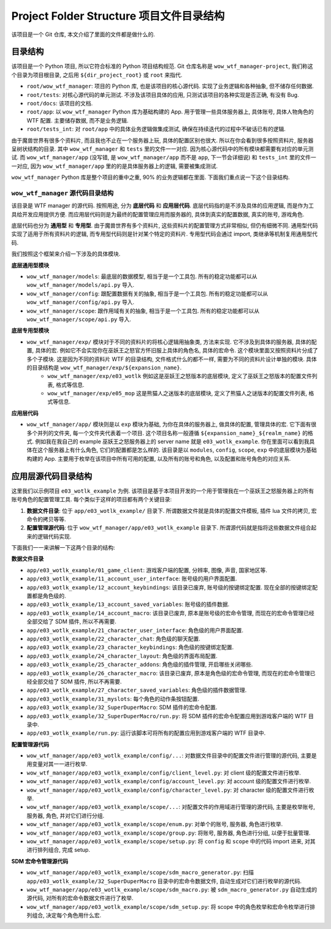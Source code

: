 Project Folder Structure 项目文件目录结构
==============================================================================
该项目是一个 Git 仓库, 本文介绍了里面的文件都是做什么的.


目录结构
------------------------------------------------------------------------------
该项目是一个 Python 项目, 所以它符合标准的 Python 项目结构规范. Git 仓库名称是 ``wow_wtf_manager-project``, 我们称这个目录为项目根目录, 之后用 ``${dir_project_root}`` 或 ``root`` 来指代.

- ``root/wow_wtf_manager``: 项目的 Python 库, 也是该项目的核心源代码. 实现了业务逻辑和各种抽象, 但不储存任何数据.
- ``root/tests``: 对核心源代码的单元测试. 不涉及该项目具体的应用, 只测试该项目的各种实现是否正确, 有没有 Bug.
- ``root/docs``: 该项目的文档.
- ``root/app``: 以 ``wow_wtf_manager`` Python 库为基础构建的 App. 用于管理一些具体服务器上, 具体账号, 具体人物角色的 WTF 配置. 主要储存数据, 而不是业务逻辑.
- ``root/tests_int``: 对 ``root/app`` 中的具体业务逻辑做集成测试, 确保在持续迭代的过程中不破话已有的逻辑.

由于魔兽世界有很多个资料片, 而且我也不止在一个服务器上玩, 具体的配置区别也很大. 所以在你会看到很多按照资料片, 服务器呈树状结构的目录. 其中 ``wow_wtf_manager`` 和 ``tests`` 里的文件一一对应. 因为核心源代码中的所有模块都需要有对应的单元测试. 而 ``wow_wtf_manager/app`` (没写错, 是 ``wow_wtf_manager/app`` 而不是 ``app``, 下一节会详细说) 和 ``tests_int`` 里的文件一一对应, 因为 ``wow_wtf_manager/app`` 里的的是具体服务器上的逻辑, 需要被集成测试.

``wow_wtf_manager`` Python 库是整个项目的重中之重, 90% 的业务逻辑都在里面. 下面我们重点说一下这个目录结构.


``wow_wtf_manager`` 源代码目录结构
~~~~~~~~~~~~~~~~~~~~~~~~~~~~~~~~~~~~~~~~~~~~~~~~~~~~~~~~~~~~~~~~~~~~~~~~~~~~~~
该目录是 WTF manager 的源代码. 按照用途, 分为 **底层代码** 和 **应用层代码**. 底层代码指的是不涉及具体的应用逻辑, 而是作为工具给开发应用提供方便. 而应用层代码则是为最终的配置管理应用而服务器的, 具体到真实的配置数据, 真实的账号, 游戏角色.

底层代码也分为 **通用型** 和 **专用型**. 由于魔兽世界有多个资料片, 这些资料片的配置管理方式非常相似, 但仍有细微不同. 通用型代码实现了适用于所有资料片的逻辑, 而专用型代码则是针对某个特定的资料片. 专用型代码会通过 import, 类继承等机制复用通用型代码.

我们按照这个框架来介绍一下涉及的具体模块.

**底层通用型模块**

- ``wow_wtf_manager/models``: 最底层的数据模型, 相当于是一个工具包. 所有的稳定功能都可以从 ``wow_wtf_manager/models/api.py`` 导入.
- ``wow_wtf_manager/config``: 跟配置数据有关的抽象, 相当于是一个工具包. 所有的稳定功能都可以从 ``wow_wtf_manager/config/api.py`` 导入.
- ``wow_wtf_manager/scope``: 跟作用域有关的抽象, 相当于是一个工具包. 所有的稳定功能都可以从 ``wow_wtf_manager/scope/api.py`` 导入.

**底层专用型模块**

- ``wow_wtf_manager/exp/`` 模块对于不同的资料片的将核心逻辑用抽象类, 方法来实现. 它不涉及到具体的服务器, 具体的配置, 具体的宏. 例如它不会实现你在巫妖王之怒官方怀旧服上具体的角色名, 具体的宏命令. 这个模块里面又按照资料片分成了多个子模块. 这是因为不同的资料片 WTF 的目录结构, 文件格式什么的都不一样, 需要为不同的资料片设计单独的模块. 具体的目录结构是 ``wow_wtf_manager/exp/${expansion_name}``.
    - ``wow_wtf_manager/exp/e03_wotlk`` 例如这是巫妖王之怒版本的底层模块, 定义了巫妖王之怒版本的配置文件列表, 格式等信息.
    - ``wow_wtf_manager/exp/e05_mop`` 这是熊猫人之迷版本的底层模块, 定义了熊猫人之谜版本的配置文件列表, 格式等信息.

**应用层代码**

- ``wow_wtf_manager/app/`` 模块则是以 ``exp`` 模块为基础, 为你在具体的服务器上, 做具体的配置, 管理具体的宏. 它下面有很多个并列的文件夹, 每一个文件夹代表着一个项目. 这个项目名称一般遵循 ``${expansion_name}_${realm_name}`` 的格式. 例如我在我自己的 example 巫妖王之怒服务器上的 server name 就是 ``e03_wotlk_example``. 你在里面可以看到我具体在这个服务器上有什么角色, 它们的配置都是怎么样的. 该目录是以 ``modules``, ``config``, ``scope``, ``exp`` 中的底层模块为基础构建的 App. 主要用于枚举在该项目中所有可用的配置, 以及所有的账号和角色, 以及配置和账号角色的对应关系.


应用层源代码目录结构
------------------------------------------------------------------------------
这里我们以示例项目 ``e03_wotlk_example`` 为例. 该项目是基于本项目开发的一个用于管理我在一个巫妖王之怒服务器上的所有账号角色的配置管理工具. 每个类似于这样的项目都有两个关键目录:

1. **数据文件目录**: 位于 ``app/e03_wotlk_example/`` 目录下. 所谓数据文件就是具体的配置文件模板, 插件 lua 文件的拷贝, 宏命令的拷贝等等.
2. **配置管理源代码**: 位于 ``wow_wtf_manager/app/e03_wotlk_example`` 目录下. 所谓源代码就是指将这些数据文件组合起来的逻辑代码实现.

下面我们一一来讲解一下这两个目录的结构:

**数据文件目录**

- ``app/e03_wotlk_example/01_game_client``: 游戏客户端的配置, 分辨率, 图像, 声音, 国家地区等.
- ``app/e03_wotlk_example/11_account_user_interface``: 账号级的用户界面配置.
- ``app/e03_wotlk_example/12_account_keybindings``: 该目录已废弃, 账号级的按键绑定配置. 现在全部的按键绑定配置都是角色级的.
- ``app/e03_wotlk_example/13_account_saved_variables``: 账号级的插件数据.
- ``app/e03_wotlk_example/14_account_macro``: 该目录已废弃, 原本是账号级的宏命令管理, 而现在的宏命令管理已经全部交给了 SDM 插件, 所以不再需要.
- ``app/e03_wotlk_example/21_character_user_interface``: 角色级的用户界面配置.
- ``app/e03_wotlk_example/22_character_chat``: 角色级的聊天配置.
- ``app/e03_wotlk_example/23_character_keybindings``: 角色级的按键绑定配置.
- ``app/e03_wotlk_example/24_character_layout``: 角色级的界面布局配置.
- ``app/e03_wotlk_example/25_character_addons``: 角色级的插件管理, 开启哪些关闭哪些.
- ``app/e03_wotlk_example/26_character_macro``: 该目录已废弃, 原本是角色级的宏命令管理, 而现在的宏命令管理已经全部交给了 SDM 插件, 所以不再需要.
- ``app/e03_wotlk_example/27_character_saved_variables``: 角色级的插件数据管理.
- ``app/e03_wotlk_example/31_myslots``: 每个角色的动作条按钮配置.
- ``app/e03_wotlk_example/32_SuperDuperMacro``: SDM 插件的宏命令配置.
- ``app/e03_wotlk_example/32_SuperDuperMacro/run.py``: 将 SDM 插件的宏命令配置应用到游戏客户端的 WTF 目录中.
- ``app/e03_wotlk_example/run.py``: 运行该脚本可将所有的配置应用到游戏客户端的 WTF 目录中.

**配置管理源代码**

- ``wow_wtf_manager/app/e03_wotlk_example/config/...``: 对数据文件目录中的配置文件进行管理的源代码, 主要是用变量对其一一进行枚举.
- ``wow_wtf_manager/app/e03_wotlk_example/config/client_level.py``: 对 client 级的配置文件进行枚举.
- ``wow_wtf_manager/app/e03_wotlk_example/config/account_level.py``: 对 account 级的配置文件进行枚举.
- ``wow_wtf_manager/app/e03_wotlk_example/config/character_level.py``: 对 character 级的配置文件进行枚举.
- ``wow_wtf_manager/app/e03_wotlk_example/scope/...``: 对配置文件的作用域进行管理的源代码, 主要是枚举账号, 服务器, 角色, 并对它们进行分组.
- ``wow_wtf_manager/app/e03_wotlk_example/scope/enum.py``: 对单个的账号, 服务器, 角色进行枚举.
- ``wow_wtf_manager/app/e03_wotlk_example/scope/group.py``: 将账号, 服务器, 角色进行分组, 以便于批量管理.
- ``wow_wtf_manager/app/e03_wotlk_example/scope/setup.py``: 将 ``config`` 和 ``scope`` 中的代码 import 进来, 对其进行排列组合, 完成 setup.

**SDM 宏命令管理源代码**

- ``wow_wtf_manager/app/e03_wotlk_example/scope/sdm_macro_generator.py``: 扫描 ``app/e03_wotlk_example/32_SuperDuperMacro`` 目录中的宏命令数据文件, 自动生成对它们进行枚举的源代码.
- ``wow_wtf_manager/app/e03_wotlk_example/scope/sdm_macro.py``: 被 ``sdm_macro_generator.py`` 自动生成的源代码, 对所有的宏命令数据文件进行了枚举.
- ``wow_wtf_manager/app/e03_wotlk_example/scope/sdm_setup.py``: 将 scope 中的角色枚举和宏命令枚举进行排列组合, 决定每个角色用什么宏.
